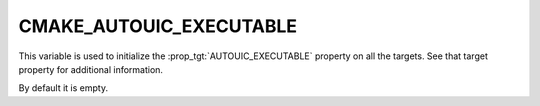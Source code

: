 CMAKE_AUTOUIC_EXECUTABLE
------------------------

.. versionadded:: 3.27

This variable is used to initialize the :prop_tgt:`AUTOUIC_EXECUTABLE`
property on all the targets. See that target property for additional
information.

By default it is empty.
